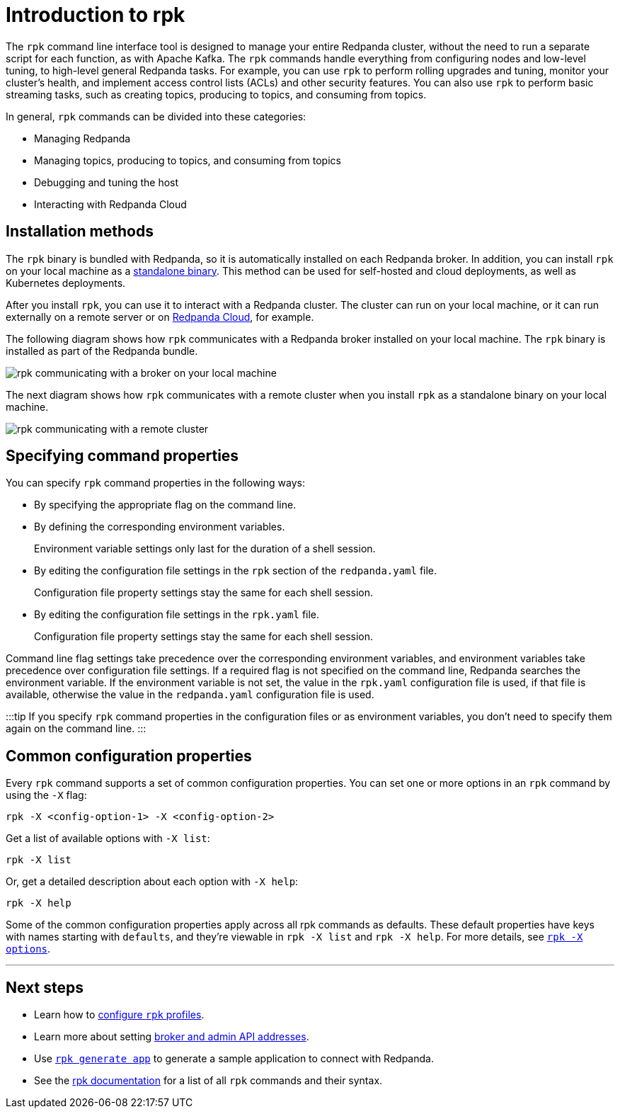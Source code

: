 = Introduction to rpk
:description: Learn about rpk and how to use it to interact with your Redpanda cluster.

The `rpk` command line interface tool is designed to manage your entire Redpanda cluster, without the need to run a separate script for each function, as with Apache Kafka. The `rpk` commands handle everything from configuring nodes and low-level tuning, to high-level general Redpanda tasks. For example, you can use `rpk` to perform rolling upgrades and tuning, monitor your cluster's health, and implement access control lists (ACLs) and other security features. You can also use `rpk` to perform basic streaming tasks, such as creating topics, producing to topics, and consuming from topics.

In general, `rpk` commands can be divided into these categories:

* Managing Redpanda
* Managing topics, producing to topics, and consuming from topics
* Debugging and tuning the host
* Interacting with Redpanda Cloud

== Installation methods

The `rpk` binary is bundled with Redpanda, so it is automatically installed on each Redpanda broker. In addition, you can install `rpk` on your local machine as a xref::rpk-install.adoc[standalone binary]. This method can be used for self-hosted and cloud deployments, as well as Kubernetes deployments.

After you install `rpk`, you can use it to interact with a Redpanda cluster. The cluster can run on your local machine, or it can run externally on a remote server or on xref:deploy:deployment-option:cloud.adoc[Redpanda Cloud], for example.

The following diagram shows how `rpk` communicates with a Redpanda broker installed on your local machine. The `rpk` binary is installed as part of the Redpanda bundle.

image::../../static/img/RPK-1-.5x.png[rpk communicating with a broker on your local machine]

The next diagram shows how `rpk` communicates with a remote cluster when you install `rpk` as a standalone binary on your local machine.

image::../../static/img/RPK-2-.5x.png[rpk communicating with a remote cluster]

== Specifying command properties

You can specify `rpk` command properties in the following ways:

* By specifying the appropriate flag on the command line.
* By defining the corresponding environment variables.
+
Environment variable settings only last for the duration of a shell session.

* By editing the configuration file settings in the `rpk` section of the `redpanda.yaml` file.
+
Configuration file property settings stay the same for each shell session.

* By editing the configuration file settings in the `rpk.yaml` file.
+
Configuration file property settings stay the same for each shell session.

Command line flag settings take precedence over the corresponding environment variables, and environment variables take precedence over configuration file settings. If a required flag is not specified on the command line, Redpanda searches the environment variable. If the environment variable is not set, the value in the `rpk.yaml` configuration file is used, if that file is available, otherwise the value in the `redpanda.yaml` configuration file is used.

:::tip
If you specify `rpk` command properties in the configuration files or as environment variables, you don't need to specify them again on the command line.
:::

== Common configuration properties

Every `rpk` command supports a set of common configuration properties. You can set one or more options in an `rpk` command by using the `-X` flag:

[,bash]
----
rpk -X <config-option-1> -X <config-option-2>
----

Get a list of available options with `-X list`:

[,bash]
----
rpk -X list
----

Or, get a detailed description about each option with `-X help`:

[,bash]
----
rpk -X help
----

Some of the common configuration properties apply across all rpk commands as defaults. These default properties have keys with names starting with `defaults`, and they're viewable in `rpk -X list` and `rpk -X help`. For more details, see xref:reference:rpk:rpk-x-options.adoc[`rpk -X options`].

////
.Configuration flags deprecated by -X options
[%collapsible%]
====
Prior to `rpk` supporting the `-X` flag, each common configuration option was itself a configurable flag. Those flags are deprecated in this version of `rpk`.

The following table lists the deprecated flags and their corresponding properties, environment variables, and configuration file settings.

| Property | Deprecated Flag | Deprecated Configuration File Field | Supported -X Flag |
| -------- | ------ | ------------------ | --- |
| Redpanda Brokers | `--brokers` | `rpk.kafka_api.brokers` | [`brokers`](../../reference/rpk/rpk-x-options#brokers) |
| Admin API | `--api-urls` | `rpk.admin_api.addresses` | [`admin.hosts`](../../reference/rpk/rpk-x-options#adminhosts) |
| Redpanda TLS Key | `--tls-key` | `rpk.kafka_api.tls.key_file` | [`tls.key`](../../reference/rpk/rpk-x-options#tlskey) |
| Redpanda TLS Cert | `--tls-cert` | `rpk.kafka_api.tls.cert_file` | [`tls.cert`](../../reference/rpk/rpk-x-options#tlscert) |
| Redpanda TLS Truststore | `--tls-truststore` | `rpk.kafka_api.tls.truststore_file` | [`tls.ca`](../../reference/rpk/rpk-x-options#tlsca) |
| Redpanda SASL Mechanism | `--sasl-mechanism` | `rpk.kafka_api.sasl.type` | [`sasl.mechanism`](../../reference/rpk/rpk-x-options#saslmechanism) |
| Redpanda SASL Username | `--user` | `rpk.kafka_api.sasl.user` | [`user`](../../reference/rpk/rpk-x-options#user) |
| Redpanda SASL Password | `--password` | `rpk.kafka_api.sasl.password` | [`pass`](../../reference/rpk/rpk-x-options#pass) |
| Redpanda Admin API TLS Key | `--admin-api-tls-key` | `rpk.admin_api.tls.key_file` | [`admin.tls.key`](../../reference/rpk/rpk-x-options#admintlskey) |
| Redpanda Admin API TLS Cert | `--admin-api-tls-cert` | `rpk.admin_api.tls.cert_file` | [`admin.tls.cert`](../../reference/rpk/rpk-x-options#admintlscert) |
| Redpanda Admin API TLS Truststore | `--admin-api-tls-truststore` | `rpk.admin_api.tls.truststore_file` | [`admin.tls.ca`](../../reference/rpk/rpk-x-options#admintlsca) |
====
////

'''

== Next steps

* Learn how to xref::config-rpk-profile.adoc[configure `rpk` profiles].
* Learn more about setting xref::broker-admin.adoc[broker and admin API addresses].
* Use xref:reference:rpk:rpk-generate:rpk-generate-app.adoc[`rpk generate app`] to generate a sample application to connect with Redpanda.
* See the xref:reference:rpk.adoc[rpk documentation] for a list of all `rpk` commands and their syntax.

